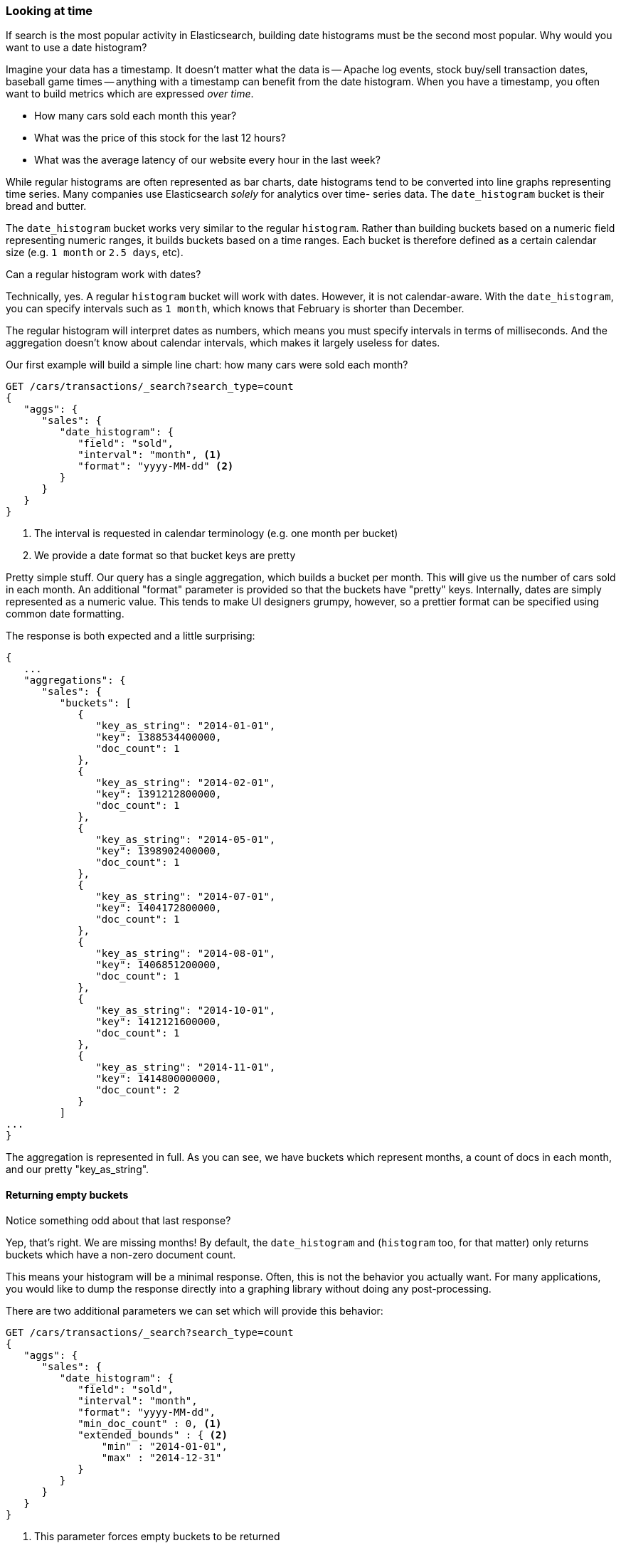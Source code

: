 
=== Looking at time

If search is the most popular activity in Elasticsearch, building date
histograms must be the second most popular.  Why would you want to use a date
histogram?

Imagine your data has a timestamp.  It doesn't matter what the data is -- Apache
log events, stock buy/sell transaction dates, baseball game times
-- anything with a timestamp can benefit from the date histogram.  When you have
a timestamp, you often want to build metrics which are expressed _over time_.

- How many cars sold each month this year?
- What was the price of this stock for the last 12 hours?
- What was the average latency of our website every hour in the last week?

While regular histograms are often represented as bar charts, date histograms
tend to be converted into line graphs representing time series.  Many
companies use Elasticsearch _solely_ for analytics over time-
series data.  The `date_histogram` bucket is their bread and butter.

The `date_histogram` bucket works very similar to the regular `histogram`.  Rather
than building buckets based on a numeric field representing numeric ranges,
it builds buckets based on a time ranges.  Each bucket is therefore defined as a
certain calendar size (e.g. `1 month` or `2.5 days`, etc).

// Mention how you can display results in the appropriate time zone for each user
.Can a regular histogram work with dates?
****
Technically, yes.  A regular `histogram` bucket will work with dates.  However,
it is not calendar-aware.  With the `date_histogram`, you can specify intervals
such as `1 month`, which knows that February is shorter than December.

The regular histogram will interpret dates as numbers, which means you must specify
intervals in terms of milliseconds.  And the aggregation doesn't know about
calendar intervals, which makes it largely useless for dates.
****

Our first example will build a simple line chart: how many cars were sold each month?

[source,js]
--------------------------------------------------
GET /cars/transactions/_search?search_type=count
{
   "aggs": {
      "sales": {
         "date_histogram": {
            "field": "sold",
            "interval": "month", <1>
            "format": "yyyy-MM-dd" <2>
         }
      }
   }
}
--------------------------------------------------
// SENSE: 300_Aggregations/35_date_histogram.json
<1> The interval is requested in calendar terminology (e.g. one month per bucket)
// "pretty"-> "readable by humans". mention that otherwise get back ms-since-epoch?
<2> We provide a date format so that bucket keys are pretty

Pretty simple stuff.  Our query has a single aggregation, which builds a bucket
per month.  This will give us the number of cars sold in each month.  An additional
"format" parameter is provided so that the buckets have "pretty" keys.  Internally,
dates are simply represented as a numeric value.  This tends to make UI designers
grumpy, however, so a prettier format can be specified using common date formatting.

The response is both expected and a little surprising:

[source,js]
--------------------------------------------------
{
   ...
   "aggregations": {
      "sales": {
         "buckets": [
            {
               "key_as_string": "2014-01-01",
               "key": 1388534400000,
               "doc_count": 1
            },
            {
               "key_as_string": "2014-02-01",
               "key": 1391212800000,
               "doc_count": 1
            },
            {
               "key_as_string": "2014-05-01",
               "key": 1398902400000,
               "doc_count": 1
            },
            {
               "key_as_string": "2014-07-01",
               "key": 1404172800000,
               "doc_count": 1
            },
            {
               "key_as_string": "2014-08-01",
               "key": 1406851200000,
               "doc_count": 1
            },
            {
               "key_as_string": "2014-10-01",
               "key": 1412121600000,
               "doc_count": 1
            },
            {
               "key_as_string": "2014-11-01",
               "key": 1414800000000,
               "doc_count": 2
            }
         ]
...
}
--------------------------------------------------

The aggregation is represented in full.  As you can see, we have buckets
which represent months, a count of docs in each month, and our pretty "key_as_string".

==== Returning empty buckets

// Nice. I didn't :)
Notice something odd about that last response?

Yep, that's right.  We are missing months!  By default, the `date_histogram`
and (`histogram` too, for that matter) only returns buckets which have a non-zero
document count.

// Note: most graphing libraries handle missing intervals correctly
This means your histogram will be a minimal response.  Often, this is not the
behavior you actually want.  For many applications, you would like to dump the
response directly into a graphing library without doing any post-processing.

There are two additional parameters we can set which will provide this behavior:

[source,js]
--------------------------------------------------
GET /cars/transactions/_search?search_type=count
{
   "aggs": {
      "sales": {
         "date_histogram": {
            "field": "sold",
            "interval": "month",
            "format": "yyyy-MM-dd",
            "min_doc_count" : 0, <1>
            "extended_bounds" : { <2>
                "min" : "2014-01-01",
                "max" : "2014-12-31"
            }
         }
      }
   }
}
--------------------------------------------------
// SENSE: 300_Aggregations/35_date_histogram.json
<1> This parameter forces empty buckets to be returned
<2> While this parameter forces the entire year to be returned

The two additional parameters will force the response to return all months in the
year, regardless of their doc count.  The `min_doc_count` is very understandable:
it forces buckets to be returned even if they are empty.

The `extended_bounds` parameter requires a little explanation.  The `min_doc_count`
parameter forces empty buckets to be returned, but by default Elasticsearch will
only return buckets that are between the minimum and maximum value in your data.

So if your data falls between April and July, you'll only have buckets
representing those months (empty or otherwise).  To get the full year, we need
to tell  Elasticsearch that we want buckets even if they fall _before_ the
minimum value or _after_ the maximum value.

The `extended_bounds` parameter does just that.  Once you add those two settings,
you'll get a response that is easy to plug straight into your graphing libraries.

==== Extended Example

Just like we've seen a dozen times already, buckets can be nested in buckets for
more sophisticated behavior.  For illustration, we'll build an aggregation
which shows the average price of the top-selling car each month.


[source,js]
--------------------------------------------------
GET /cars/transactions/_search?search_type=count
{
   "aggs": {
      "sales": {
         "date_histogram": {
            "field": "sold",
            "interval": "month",
            "format": "yyyy-MM-dd",
            "min_doc_count" : 0,
            "extended_bounds" : {
                "min" : "2014-01-01",
                "max" : "2014-12-31"
            }
         },
         "aggs": {
            "top_selling": {
               "terms": {
                  "field": "make",
                  "size": 1
               },
               "aggs": {
                  "avg_price": {
                     "avg": { "field": "price" }
                  }
               }
            }
         }
      }
   }
}
--------------------------------------------------
// SENSE: 300_Aggregations/35_date_histogram.json

Which returns a (heavily truncated) response:

[source,js]
--------------------------------------------------
{
...
   "aggregations": {
      "sales": {
         "buckets": [
            {
               "key_as_string": "2014-01-01",
               "key": 1388534400000,
               "doc_count": 1,
               "top_selling": {
                  "buckets": [
                     {
                        "key": "bmw",
                        "doc_count": 1,
                        "avg_price": {
                           "value": 80000
                        }
                     }
                  ]
               }
            },
            {
               "key_as_string": "2014-02-01",
               "key": 1391212800000,
               "doc_count": 1,
               "top_selling": {
                  "buckets": [
                     {
                        "key": "ford",
                        "doc_count": 1,
                        "avg_price": {
                           "value": 25000
                        }
                     }
                  ]
               }
            },
            {
               "key_as_string": "2014-03-01",
               "key": 1393632000000,
               "doc_count": 0,
               "top_selling": {
                  "buckets": []<1>
               }
            }
...
}
--------------------------------------------------
<1> Empty bucket because no cars were sold in March

As you would expect, we see a list of buckets corresponding to each month,
including months that had no car sales (e.g. March).  Each month
then has bucket corresponding to the top selling make, and that
bucket contains a metric which calculates the average price for that month.